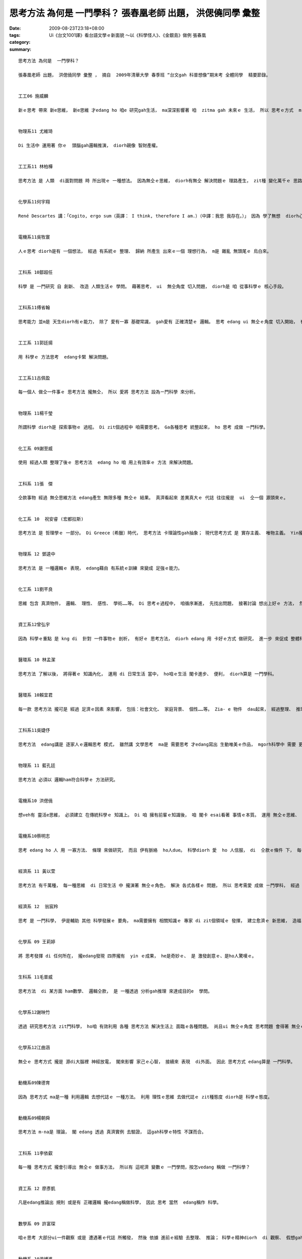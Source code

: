思考方法 為何是  一門學科？  張春凰老師 出題， 洪偲僥同學 彙整
#########################################################################################

:date: 2009-08-23T23:18+08:00
:tags: 
:category: Ui《台文1001譯》看台語文學ｅ新面貌 ～以《科學怪人》、《金銀島》做例   張春凰
:summary: 


:: 

  思考方法 為何是  一門學科？

  張春凰老師 出題， 洪偲僥同學 彙整 ， 摘自  2009年清華大學 春季班 “台文gah 科普想像”期末考 全體同學  精要節錄。


  工工06 施威麟

  新ｅ思考 帶來 新e思維， 新e思維 才edang ho 咱e 研究gah生活， ma深深影響著 咱  zitma gah 未來ｅ 生活， 所以 思考ｅ方式  m-na 是 一種想法， 更加是 一款 科學進步ｅ 動力， edang 講是 科學之母。


  物理系11 尤維琦

  Di 生活中 運用著 你ｅ  頭腦gah邏輯推演， diorh親像 智財產權。


  工工系11 林柏樺

  思考方法 是 人類  di面對問題 時 所出現ｅ 一種想法。 因為無仝ｅ思維， diorh有無仝 解決問題ｅ 理路產生， zit種 變化萬千ｅ 思路  m 是 足ho人入迷？diorh像是 一個科學家 期待著 hia-e  變化莫測ｅ 新實驗 仝款。


  化學系11何宇翔

  René Descartes 講：「Cogito, ergo sum（英譯： I think, therefore I am.）（中譯：我思 我存在。）」 因為 學了無想  diorh心思ve清，  所以 如何思考  ma是一門學問， 其中 包含真濟 邏輯gah道理。


  電機系11吳牧寰

  人ｅ思考 diorh是有 一個想法， 經過 有系統ｅ 整理、 歸納 所產生 出來ｅ一個 理想行為， m是 雜亂 無頭尾ｅ 烏白來。


  工科系 10鄒超任

  科學 是 一門研究 自 創新、 改造 人類生活ｅ 學問。 藉著思考， ui  無仝角度 切入問題， diorh是 咱 從事科學ｅ 核心手段。


  工科系11傅省翰

  思考能力 並m是 天生diorh有ｅ能力， 除了 愛有一寡 基礎常識， gah愛有 正確清楚ｅ 邏輯。 思考 edang ui 無仝ｅ角度 切入開始， 有時 到最後 會 靈光一閃。


  工工系 11郭廷揚

  用 科學ｅ 方法思考  edang卡緊 解決問題。


  工工系11古佩盈

  每一個人 做仝一件事ｅ 思考方法 攏無仝， 所以 愛將 思考方法 設為ㄧ門科學 來分析。


  物理系 11楊千瑩

  所謂科學 diorh是 探索事物ｅ 過程。 Di zit個過程中 咱需要思考。 Ga各種思考 統整起來， ho 思考 成做 ㄧ門科學。


  化工系 09謝至威

  使用 經過人類 整理了後ｅ 思考方法  edang ho 咱 用上有效率ｅ 方法 來解決問題。


  工科系 11張　傑

  仝款事物 經過 無仝思維方法 edang產生 無限多種 無仝ｅ 結果。 真濟看起來 差異真大ｅ 代誌 往往攏是  ui  仝一個 源頭來ｅ。


  化工系 10  祝安睿 (宏都拉斯)

  思考方法 是 哲理學ｅ 一部分。 Di Greece〔希臘〕時代， 思考方法 卡理論性gah抽象； 現代思考方式 是 實存主義、 唯物主義。 Yin攏是 人類 表示真實ｅ 方法。


  物理系 12 鄧逵中

  思考方法 是 一種邏輯ｅ 表現， edang藉由 有系統ｅ訓練 來變成 足強ｅ能力。


  化工系 11劉芊良

  思維 包含 真濟物件， 邏輯、 理性、 感性、 學術……等。 Di 思考ｅ過程中， 咱循序漸進， 先找出問題， 接著討論 想出上好ｅ 方法， 然後 嚐試 去解決。 最後 咱愛想， 是m是 閣有卡好ｅ 解決方法， 所以講， 思考  ma是 一種 訓練ｅ過程。


  資工系12曾弘宇

  因為 科學ｅ重點 是 kng di  針對 一件事物ｅ 剖析， 有好ｅ 思考方法， diorh edang 用 卡好ｅ方式 做研究， 進一步 來促成 整體科學 向上提升， 一兼二顧， 摸蛤仔 兼洗褲。


  醫環系 10 林孟潔

  思考方法 了解以後， 將得著ｅ 知識內化， 運用 di 日常生活 當中， ho咱ｅ生活 閣卡進步、 便利， diorh算是 一門學科。


  醫環系 10賴宜君

  每一款 思考方法 攏可是 經過 足濟ｅ因素 來影響， 包括：社會文化、 家庭背景、 個性……等。 Zia- e 物件  dau起來， 經過整理、 推理。 才edang知影 一種 思維方法ｅ 來由， 所以 思考方法 是 一門科學。


  工科系11吳婕伃

  思考方法  edang講是 逐家人ｅ邏輯思考 模式， 雖然講 文學思考  ma是 需要思考 才edang寫出 生動唯美ｅ作品， mgorh科學中 需要 更加濟種 思考方法，才edang有所突破 研究出 ham前輩 無仝ｅ物件。


  物理系 11 藍孔廷

  思考方法 必須以 邏輯ham符合科學ｅ 方法研究。


  電機系10 洪偲僥

  想veh有 靈活e思維， 必須建立 在傳統科學ｅ 知識上。 Di 咱 擁有前輩ｅ知識後， 咱 閣卡 esai看著 事情ｅ本質。 運用 無仝ｅ思維、 創新 達到目的ｅ 方式 來解決 問題。 伊ma edang 講是 條條大路 通羅馬， 差別di  看咱 是用 什麼方式 來解決。


  電機系10蔡明志

  思考 edang ho 人 用 一寡方法、 條理 來做研究， 而且 伊有脈絡  ho人due。 科學diorh 愛  ho 人信服， di  仝款ｅ條件 下， 每一個人 做出來ｅ結果 攏是 差不多。思考ｅ方法 千百種， 雖然 咱無一定 會認同， mgorh 這卻是 一個好ｅ 研究方向。


  經濟系 11 黃以萱

  思考方法 有千萬種， 每一種思維  di 日常生活 中 攏演著 無仝ｅ角色， 解決 各式各樣ｅ 問題， 所以 思考需愛 成做 ㄧ門學科， 經過 不斷累積、 運用， 最後整理出 一套 有系統ｅ 書籍或文字 來傳達 先人ｅ智慧 ho後世。


  經濟系 12  翁宸羚

  思考 是 一門科學， 伊是輔助 其他 科學發展ｅ 要角， ma需要擁有 相關知識ｅ 專家 di zit個領域ｅ 發揮， 建立愈濟ｅ 新思維， 造福 人類社會。


  化學系 09 王莉婷

  將 思考發揮 di 任何所在， 攏edang發現 四界攏有  yin ｅ成果， he是奇妙ｅ、 是 激發創意ｅ、是ho人驚嘆ｅ。


  生科系 11毛普威

  思考方法  di 某方面 ham數學、 邏輯仝款， 是 一種透過 分析gah推理 來達成目的e  學問。


  化學系12謝映竹

  透過 研究思考方法 zit門科學， ho咱 有效利用 各種 思考方法 解決生活上 面臨ｅ各種問題。 尚且ui 無仝ｅ角度 思考問題 會得著 無仝ｅ答案， 甚至會發現 ho人料想ve到 閣足簡單ｅ 解決途徑。


  化學系12江曲涵

  無仝ｅ 思考方式 攏是 源di大腦裡 神經放電， 閣來影響 家己ｅ心智， 接續來 表現  di外面。 因此 思考方式 edang算是 一門科學。


  動機系09陳德育

  因為 思考方式 ma是一種 利用邏輯 去想代誌ｅ 一種方法。 利用 理性ｅ思維 去做代誌ｅ zit種態度 diorh是 科學ｅ態度。


  動機系09楊朝舜

  思考方法 m-na是 理論， 閣 edang 透過 真濟實例 去驗證， 這gah科學ｅ特性 不謀而合。


  工科系 11李依叡

  每一種 思考方式 攏會引導出 無仝ｅ 做事方法， 所以有 這呢濟 變數ｅ 一門學問，按怎vedang 稱做 一門科學？


  資工系 12 廖彥凱

  凡是edang推論出 規則 或是有 正確邏輯 攏edang稱做科學， 因此 思考 當然  edang稱作 科學。


  數學系 09 許富琛

  咱ｅ思考 大部分ui一件觀察 或是 遭遇著ｅ代誌 所觸發， 然後 依據 進前ｅ經驗 去整理、 推論； 科學ｅ精神diorh  di 觀察、 假想gah驗證， 人類ｅ思考 其實diorh是 依照 按呢ｅ原則 運做。


  動機系 10游博進

  思考方法 是 一門 解決問題ｅ學問， 一門 有 多元思維ｅ 科學。


  數學系 11余南宏

  無仝ｅ 思考方法 會有 無仝ｅ結果， 用 對ｅ思考方法 edang將 真濟 困難ｅ任務 簡單解決， 所以 zitma真濟人  leh 研究  zit門科學。


  電機系 12賴韋廷

  思考方法 是 一種 真複雜ｅ研究， 而且 伊ｅ 研究結果  edang應用  di生活裡。


  工科系 11陳伯辰

  思考方法 千變萬化， 用「 藝術」 來形容伊 上妥當。


  物理系 11楊東庭

  思考ｅ根本 di邏輯， ui 有限ｅ線索 推論出 正確ｅ結果。




`Original Post on Pixnet <http://daiqi007.pixnet.net/blog/post/29103733>`_